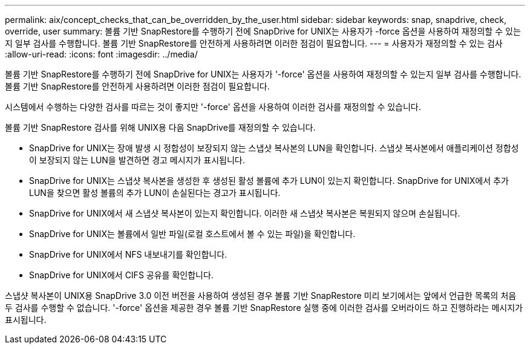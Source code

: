 ---
permalink: aix/concept_checks_that_can_be_overridden_by_the_user.html 
sidebar: sidebar 
keywords: snap, snapdrive, check, override, user 
summary: 볼륨 기반 SnapRestore를 수행하기 전에 SnapDrive for UNIX는 사용자가 -force 옵션을 사용하여 재정의할 수 있는지 일부 검사를 수행합니다. 볼륨 기반 SnapRestore를 안전하게 사용하려면 이러한 점검이 필요합니다. 
---
= 사용자가 재정의할 수 있는 검사
:allow-uri-read: 
:icons: font
:imagesdir: ../media/


[role="lead"]
볼륨 기반 SnapRestore를 수행하기 전에 SnapDrive for UNIX는 사용자가 '-force' 옵션을 사용하여 재정의할 수 있는지 일부 검사를 수행합니다. 볼륨 기반 SnapRestore를 안전하게 사용하려면 이러한 점검이 필요합니다.

시스템에서 수행하는 다양한 검사를 따르는 것이 좋지만 '-force' 옵션을 사용하여 이러한 검사를 재정의할 수 있습니다.

볼륨 기반 SnapRestore 검사를 위해 UNIX용 다음 SnapDrive를 재정의할 수 있습니다.

* SnapDrive for UNIX는 장애 발생 시 정합성이 보장되지 않는 스냅샷 복사본의 LUN을 확인합니다. 스냅샷 복사본에서 애플리케이션 정합성이 보장되지 않는 LUN을 발견하면 경고 메시지가 표시됩니다.
* SnapDrive for UNIX는 스냅샷 복사본을 생성한 후 생성된 활성 볼륨에 추가 LUN이 있는지 확인합니다. SnapDrive for UNIX에서 추가 LUN을 찾으면 활성 볼륨의 추가 LUN이 손실된다는 경고가 표시됩니다.
* SnapDrive for UNIX에서 새 스냅샷 복사본이 있는지 확인합니다. 이러한 새 스냅샷 복사본은 복원되지 않으며 손실됩니다.
* SnapDrive for UNIX는 볼륨에서 일반 파일(로컬 호스트에서 볼 수 있는 파일)을 확인합니다.
* SnapDrive for UNIX에서 NFS 내보내기를 확인합니다.
* SnapDrive for UNIX에서 CIFS 공유를 확인합니다.


스냅샷 복사본이 UNIX용 SnapDrive 3.0 이전 버전을 사용하여 생성된 경우 볼륨 기반 SnapRestore 미리 보기에서는 앞에서 언급한 목록의 처음 두 검사를 수행할 수 없습니다. '-force' 옵션을 제공한 경우 볼륨 기반 SnapRestore 실행 중에 이러한 검사를 오버라이드 하고 진행하라는 메시지가 표시됩니다.
